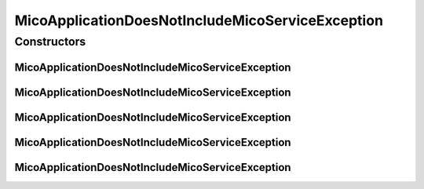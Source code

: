 MicoApplicationDoesNotIncludeMicoServiceException
=================================================

.. java:package:: io.github.ust.mico.core.exception
   :noindex:

.. java:type:: public class MicoApplicationDoesNotIncludeMicoServiceException extends Exception

Constructors
------------
MicoApplicationDoesNotIncludeMicoServiceException
^^^^^^^^^^^^^^^^^^^^^^^^^^^^^^^^^^^^^^^^^^^^^^^^^

.. java:constructor:: public MicoApplicationDoesNotIncludeMicoServiceException(String applicationShortName, String applicationVersion, String serviceShortName, String serviceVersion)
   :outertype: MicoApplicationDoesNotIncludeMicoServiceException

MicoApplicationDoesNotIncludeMicoServiceException
^^^^^^^^^^^^^^^^^^^^^^^^^^^^^^^^^^^^^^^^^^^^^^^^^

.. java:constructor:: public MicoApplicationDoesNotIncludeMicoServiceException(String applicationShortName, String applicationVersion, String serviceShortName)
   :outertype: MicoApplicationDoesNotIncludeMicoServiceException

MicoApplicationDoesNotIncludeMicoServiceException
^^^^^^^^^^^^^^^^^^^^^^^^^^^^^^^^^^^^^^^^^^^^^^^^^

.. java:constructor:: public MicoApplicationDoesNotIncludeMicoServiceException(String applicationShortName, String applicationVersion)
   :outertype: MicoApplicationDoesNotIncludeMicoServiceException

MicoApplicationDoesNotIncludeMicoServiceException
^^^^^^^^^^^^^^^^^^^^^^^^^^^^^^^^^^^^^^^^^^^^^^^^^

.. java:constructor:: public MicoApplicationDoesNotIncludeMicoServiceException(Long applicationId, Long serviceId)
   :outertype: MicoApplicationDoesNotIncludeMicoServiceException

MicoApplicationDoesNotIncludeMicoServiceException
^^^^^^^^^^^^^^^^^^^^^^^^^^^^^^^^^^^^^^^^^^^^^^^^^

.. java:constructor:: public MicoApplicationDoesNotIncludeMicoServiceException()
   :outertype: MicoApplicationDoesNotIncludeMicoServiceException


